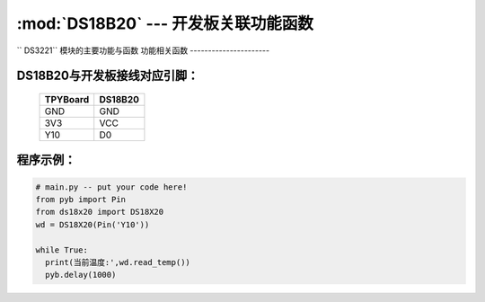 :mod:`DS18B20` --- 开发板关联功能函数
=============================================

.. module:: DS18B20
   :synopsis: 开发板关联功能函数

`` DS3221`` 模块的主要功能与函数
功能相关函数
----------------------

.. function:: read_temp()

   读取温度值，返回值为浮点型

DS18B20与开发板接线对应引脚：
----------------------

		+------------+---------+
		| TPYBoard   | DS18B20 |
		+============+=========+
		| GND        | GND     |
		+------------+---------+
		| 3V3        | VCC     |
		+------------+---------+
		| Y10        | D0      |
		+------------+---------+

程序示例：
----------

.. code-block:: python

  # main.py -- put your code here!
  from pyb import Pin
  from ds18x20 import DS18X20
  wd = DS18X20(Pin('Y10'))

  while True:
    print(当前温度:',wd.read_temp())
    pyb.delay(1000)